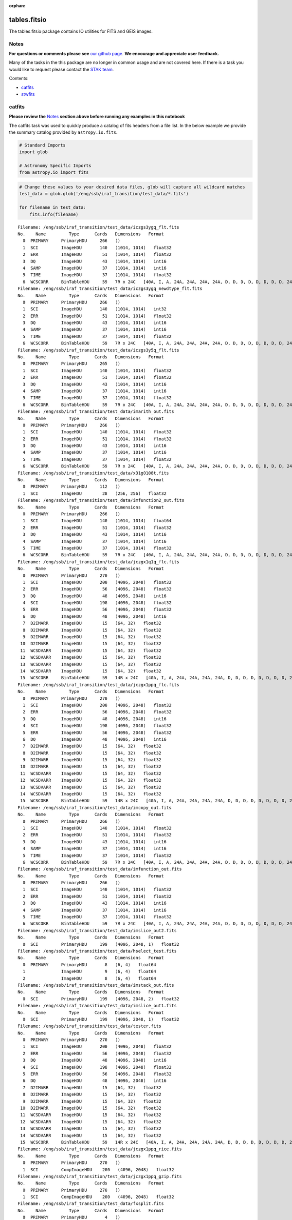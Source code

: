 :orphan:


tables.fitsio
=============

The tables.fitsio package contains IO utilities for FITS and GEIS
images.

Notes
-----

**For questions or comments please see** `our github
page <https://github.com/spacetelescope/stak>`__. **We encourage and
appreciate user feedback.**

Many of the tasks in the this package are no longer in common usage and
are not covered here. If there is a task you would like to request
please contact the `STAK
team <http://stak.readthedocs.io/en/latest/>`__.

Contents:

-  `catfits <#catfits>`__
-  `stwfits <#stwfits>`__



catfits
-------

**Please review the** `Notes <#notes>`__ **section above before running
any examples in this notebook**

The catfits task was used to quickly produce a catalog of fits headers
from a file list. In the below example we provide the summary catalog
provided by ``astropy.io.fits``.

.. code:: ipython2

    # Standard Imports
    import glob
    
    # Astronomy Specific Imports
    from astropy.io import fits

.. code:: ipython2

    # Change these values to your desired data files, glob will capture all wildcard matches
    test_data = glob.glob('/eng/ssb/iraf_transition/test_data/*.fits')
    
    for filename in test_data:
        fits.info(filename)


.. parsed-literal::

    Filename: /eng/ssb/iraf_transition/test_data/iczgs3ygq_flt.fits
    No.    Name         Type      Cards   Dimensions   Format
      0  PRIMARY     PrimaryHDU     266   ()      
      1  SCI         ImageHDU       140   (1014, 1014)   float32   
      2  ERR         ImageHDU        51   (1014, 1014)   float32   
      3  DQ          ImageHDU        43   (1014, 1014)   int16   
      4  SAMP        ImageHDU        37   (1014, 1014)   int16   
      5  TIME        ImageHDU        37   (1014, 1014)   float32   
      6  WCSCORR     BinTableHDU     59   7R x 24C   [40A, I, A, 24A, 24A, 24A, 24A, D, D, D, D, D, D, D, D, 24A, 24A, D, D, D, D, J, 40A, 128A]   
    Filename: /eng/ssb/iraf_transition/test_data/iczgs3ygq_newdtype_flt.fits
    No.    Name         Type      Cards   Dimensions   Format
      0  PRIMARY     PrimaryHDU     266   ()      
      1  SCI         ImageHDU       140   (1014, 1014)   int32   
      2  ERR         ImageHDU        51   (1014, 1014)   float32   
      3  DQ          ImageHDU        43   (1014, 1014)   int16   
      4  SAMP        ImageHDU        37   (1014, 1014)   int16   
      5  TIME        ImageHDU        37   (1014, 1014)   float32   
      6  WCSCORR     BinTableHDU     59   7R x 24C   [40A, I, A, 24A, 24A, 24A, 24A, D, D, D, D, D, D, D, D, 24A, 24A, D, D, D, D, J, 40A, 128A]   
    Filename: /eng/ssb/iraf_transition/test_data/iczgs3y5q_flt.fits
    No.    Name         Type      Cards   Dimensions   Format
      0  PRIMARY     PrimaryHDU     265   ()      
      1  SCI         ImageHDU       140   (1014, 1014)   float32   
      2  ERR         ImageHDU        51   (1014, 1014)   float32   
      3  DQ          ImageHDU        43   (1014, 1014)   int16   
      4  SAMP        ImageHDU        37   (1014, 1014)   int16   
      5  TIME        ImageHDU        37   (1014, 1014)   float32   
      6  WCSCORR     BinTableHDU     59   7R x 24C   [40A, I, A, 24A, 24A, 24A, 24A, D, D, D, D, D, D, D, D, 24A, 24A, D, D, D, D, J, 40A, 128A]   
    Filename: /eng/ssb/iraf_transition/test_data/imarith_out.fits
    No.    Name         Type      Cards   Dimensions   Format
      0  PRIMARY     PrimaryHDU     266   ()      
      1  SCI         ImageHDU       140   (1014, 1014)   float32   
      2  ERR         ImageHDU        51   (1014, 1014)   float32   
      3  DQ          ImageHDU        43   (1014, 1014)   int16   
      4  SAMP        ImageHDU        37   (1014, 1014)   int16   
      5  TIME        ImageHDU        37   (1014, 1014)   float32   
      6  WCSCORR     BinTableHDU     59   7R x 24C   [40A, I, A, 24A, 24A, 24A, 24A, D, D, D, D, D, D, D, D, 24A, 24A, D, D, D, D, J, 40A, 128A]   
    Filename: /eng/ssb/iraf_transition/test_data/x31g0108t.fits
    No.    Name         Type      Cards   Dimensions   Format
      0  PRIMARY     PrimaryHDU     112   ()      
      1  SCI         ImageHDU        28   (256, 256)   float32   
    Filename: /eng/ssb/iraf_transition/test_data/imfunction2_out.fits
    No.    Name         Type      Cards   Dimensions   Format
      0  PRIMARY     PrimaryHDU     266   ()      
      1  SCI         ImageHDU       140   (1014, 1014)   float64   
      2  ERR         ImageHDU        51   (1014, 1014)   float32   
      3  DQ          ImageHDU        43   (1014, 1014)   int16   
      4  SAMP        ImageHDU        37   (1014, 1014)   int16   
      5  TIME        ImageHDU        37   (1014, 1014)   float32   
      6  WCSCORR     BinTableHDU     59   7R x 24C   [40A, I, A, 24A, 24A, 24A, 24A, D, D, D, D, D, D, D, D, 24A, 24A, D, D, D, D, J, 40A, 128A]   
    Filename: /eng/ssb/iraf_transition/test_data/jczgx1q1q_flc.fits
    No.    Name         Type      Cards   Dimensions   Format
      0  PRIMARY     PrimaryHDU     270   ()      
      1  SCI         ImageHDU       200   (4096, 2048)   float32   
      2  ERR         ImageHDU        56   (4096, 2048)   float32   
      3  DQ          ImageHDU        48   (4096, 2048)   int16   
      4  SCI         ImageHDU       198   (4096, 2048)   float32   
      5  ERR         ImageHDU        56   (4096, 2048)   float32   
      6  DQ          ImageHDU        48   (4096, 2048)   int16   
      7  D2IMARR     ImageHDU        15   (64, 32)   float32   
      8  D2IMARR     ImageHDU        15   (64, 32)   float32   
      9  D2IMARR     ImageHDU        15   (64, 32)   float32   
     10  D2IMARR     ImageHDU        15   (64, 32)   float32   
     11  WCSDVARR    ImageHDU        15   (64, 32)   float32   
     12  WCSDVARR    ImageHDU        15   (64, 32)   float32   
     13  WCSDVARR    ImageHDU        15   (64, 32)   float32   
     14  WCSDVARR    ImageHDU        15   (64, 32)   float32   
     15  WCSCORR     BinTableHDU     59   14R x 24C   [40A, I, A, 24A, 24A, 24A, 24A, D, D, D, D, D, D, D, D, 24A, 24A, D, D, D, D, J, 40A, 128A]   
    Filename: /eng/ssb/iraf_transition/test_data/jczgx1ppq_flc.fits
    No.    Name         Type      Cards   Dimensions   Format
      0  PRIMARY     PrimaryHDU     270   ()      
      1  SCI         ImageHDU       200   (4096, 2048)   float32   
      2  ERR         ImageHDU        56   (4096, 2048)   float32   
      3  DQ          ImageHDU        48   (4096, 2048)   int16   
      4  SCI         ImageHDU       198   (4096, 2048)   float32   
      5  ERR         ImageHDU        56   (4096, 2048)   float32   
      6  DQ          ImageHDU        48   (4096, 2048)   int16   
      7  D2IMARR     ImageHDU        15   (64, 32)   float32   
      8  D2IMARR     ImageHDU        15   (64, 32)   float32   
      9  D2IMARR     ImageHDU        15   (64, 32)   float32   
     10  D2IMARR     ImageHDU        15   (64, 32)   float32   
     11  WCSDVARR    ImageHDU        15   (64, 32)   float32   
     12  WCSDVARR    ImageHDU        15   (64, 32)   float32   
     13  WCSDVARR    ImageHDU        15   (64, 32)   float32   
     14  WCSDVARR    ImageHDU        15   (64, 32)   float32   
     15  WCSCORR     BinTableHDU     59   14R x 24C   [40A, I, A, 24A, 24A, 24A, 24A, D, D, D, D, D, D, D, D, 24A, 24A, D, D, D, D, J, 40A, 128A]   
    Filename: /eng/ssb/iraf_transition/test_data/imcopy_out.fits
    No.    Name         Type      Cards   Dimensions   Format
      0  PRIMARY     PrimaryHDU     266   ()      
      1  SCI         ImageHDU       140   (1014, 1014)   float32   
      2  ERR         ImageHDU        51   (1014, 1014)   float32   
      3  DQ          ImageHDU        43   (1014, 1014)   int16   
      4  SAMP        ImageHDU        37   (1014, 1014)   int16   
      5  TIME        ImageHDU        37   (1014, 1014)   float32   
      6  WCSCORR     BinTableHDU     59   7R x 24C   [40A, I, A, 24A, 24A, 24A, 24A, D, D, D, D, D, D, D, D, 24A, 24A, D, D, D, D, J, 40A, 128A]   
    Filename: /eng/ssb/iraf_transition/test_data/imfunction_out.fits
    No.    Name         Type      Cards   Dimensions   Format
      0  PRIMARY     PrimaryHDU     266   ()      
      1  SCI         ImageHDU       140   (1014, 1014)   float32   
      2  ERR         ImageHDU        51   (1014, 1014)   float32   
      3  DQ          ImageHDU        43   (1014, 1014)   int16   
      4  SAMP        ImageHDU        37   (1014, 1014)   int16   
      5  TIME        ImageHDU        37   (1014, 1014)   float32   
      6  WCSCORR     BinTableHDU     59   7R x 24C   [40A, I, A, 24A, 24A, 24A, 24A, D, D, D, D, D, D, D, D, 24A, 24A, D, D, D, D, J, 40A, 128A]   
    Filename: /eng/ssb/iraf_transition/test_data/imslice_out2.fits
    No.    Name         Type      Cards   Dimensions   Format
      0  SCI         PrimaryHDU     199   (4096, 2048, 1)   float32   
    Filename: /eng/ssb/iraf_transition/test_data/hselect_test.fits
    No.    Name         Type      Cards   Dimensions   Format
      0  PRIMARY     PrimaryHDU       8   (6, 4)   float64   
      1              ImageHDU         9   (6, 4)   float64   
      2              ImageHDU         8   (6, 4)   float64   
    Filename: /eng/ssb/iraf_transition/test_data/imstack_out.fits
    No.    Name         Type      Cards   Dimensions   Format
      0  SCI         PrimaryHDU     199   (4096, 2048, 2)   float32   
    Filename: /eng/ssb/iraf_transition/test_data/imslice_out1.fits
    No.    Name         Type      Cards   Dimensions   Format
      0  SCI         PrimaryHDU     199   (4096, 2048, 1)   float32   
    Filename: /eng/ssb/iraf_transition/test_data/tester.fits
    No.    Name         Type      Cards   Dimensions   Format
      0  PRIMARY     PrimaryHDU     270   ()      
      1  SCI         ImageHDU       200   (4096, 2048)   float32   
      2  ERR         ImageHDU        56   (4096, 2048)   float32   
      3  DQ          ImageHDU        48   (4096, 2048)   int16   
      4  SCI         ImageHDU       198   (4096, 2048)   float32   
      5  ERR         ImageHDU        56   (4096, 2048)   float32   
      6  DQ          ImageHDU        48   (4096, 2048)   int16   
      7  D2IMARR     ImageHDU        15   (64, 32)   float32   
      8  D2IMARR     ImageHDU        15   (64, 32)   float32   
      9  D2IMARR     ImageHDU        15   (64, 32)   float32   
     10  D2IMARR     ImageHDU        15   (64, 32)   float32   
     11  WCSDVARR    ImageHDU        15   (64, 32)   float32   
     12  WCSDVARR    ImageHDU        15   (64, 32)   float32   
     13  WCSDVARR    ImageHDU        15   (64, 32)   float32   
     14  WCSDVARR    ImageHDU        15   (64, 32)   float32   
     15  WCSCORR     BinTableHDU     59   14R x 24C   [40A, I, A, 24A, 24A, 24A, 24A, D, D, D, D, D, D, D, D, 24A, 24A, D, D, D, D, J, 40A, 128A]   
    Filename: /eng/ssb/iraf_transition/test_data/jczgx1ppq_rice.fits
    No.    Name         Type      Cards   Dimensions   Format
      0  PRIMARY     PrimaryHDU     270   ()      
      1  SCI         CompImageHDU    200   (4096, 2048)   float32   
    Filename: /eng/ssb/iraf_transition/test_data/jczgx1ppq_gzip.fits
    No.    Name         Type      Cards   Dimensions   Format
      0  PRIMARY     PrimaryHDU     270   ()      
      1  SCI         CompImageHDU    200   (4096, 2048)   float32   
    Filename: /eng/ssb/iraf_transition/test_data/fxsplit.fits
    No.    Name         Type      Cards   Dimensions   Format
      0  PRIMARY     PrimaryHDU       4   ()      
      1  DQ          ImageHDU        43   (1014, 1014)   int16   
    Filename: /eng/ssb/iraf_transition/test_data/fxinsert.fits
    No.    Name         Type      Cards   Dimensions   Format
      0  PRIMARY     PrimaryHDU       5   (100,)   float64   
      1  SCI         ImageHDU       200   (4096, 2048)   float32   
    Filename: /eng/ssb/iraf_transition/test_data/fxdelete.fits
    No.    Name         Type      Cards   Dimensions   Format
      0  PRIMARY     PrimaryHDU     265   ()      
      1  SCI         ImageHDU       140   (1014, 1014)   float32   
      2  ERR         ImageHDU        51   (1014, 1014)   float32   
      3  DQ          ImageHDU        43   (1014, 1014)   int16   
      4  SAMP        ImageHDU        37   (1014, 1014)   int16   
      5  TIME        ImageHDU        37   (1014, 1014)   float32   
      6  WCSCORR     BinTableHDU     59   7R x 24C   [40A, I, A, 24A, 24A, 24A, 24A, D, D, D, D, D, D, D, D, 24A, 24A, D, D, D, D, J, 40A, 128A]   
    Filename: /eng/ssb/iraf_transition/test_data/empty.fits
    No.    Name         Type      Cards   Dimensions   Format
      0  PRIMARY     PrimaryHDU       4   ()      




stwfits
-------

**Please review the** `Notes <#notes>`__ **section above before running
any examples in this notebook**

stwfits is used to translate a GEIS, STSDAS tables, or ascii file to an
standard FITS format. Here we will cover how to convert a GEIS file to a
FITS files using the ``stsci.tools.readgeis`` function. There are two
wasy to use this function, through the command line, or through a Python
session or script. For instructions on running this task on the command
line see the ``stsci.tools`` `Conversion Utilities
documentation <http://ssb.stsci.edu/doc/stsci_python_dev/stsci.tools.doc/html/convert.html>`__.
Below we show an example of running this task in a python session. You
may or may not need to byteswap your image data depending on which
system it was originally written on.

.. code:: ipython2

    from stsci.tools import readgeis

.. code:: ipython2

    filename = '/eng/ssb/iraf_transition/test_data/x31g0108t.c0h'
    hdulist = readgeis.readgeis(filename)
    hdulist[1].data = hdulist[1].data.byteswap()
    del hdulist[1].header['CD1_1']
    del hdulist[1].header['CD2_2']
    hdulist.writeto(filename.replace('.c0h','.fits'), clobber=True)


.. parsed-literal::

    ===================================
    = WARNING:                        =
    =  Input image:                   =
    /eng/ssb/iraf_transition/test_data/x31g0108t.c0h[1]
    =  had floating point data values =
    =  of NaN and/or Inf.             =
    ===================================
    ===================================
    =  This file may have been        =
    =  written out on a platform      =
    =  with a different byte-order.   =
    =                                 =
    =  Please verify that the values  =
    =  are correct or apply the       =
    =  '.byteswap()' method.          =
    ===================================
    


.. parsed-literal::

    WARNING: AstropyDeprecationWarning: The NumCode class attribute is deprecated and may be removed in a future version.
            Use the module level constant BITPIX2DTYPE instead. [astropy.utils.decorators]
    /Users/ogaz/miniconda2/envs/irafdev/lib/python2.7/site-packages/stsci.tools-3.4.11-py2.7.egg/stsci/tools/readgeis.py:250: RuntimeWarning: invalid value encountered in isnan
      (numpy.any(numpy.isnan(ext_dat)) or numpy.any(numpy.isinf(ext_dat))):




Not Replacing
-------------

-  fits\_example - used to provide more documentation for stwfits and
   strfits
-  fitscopy - used to produce a copy of a fits file, producing a copy of
   a fits file is straightforward in Python and the command line using
   exsisting libraries
-  geis - used to provide a description of GEIS file format
-  gftoxdim - GEIS conversion, no longer in common usage
-  strfits - converts FITS files to GEIS or STSDAS tables, no longer in
   common usage
-  xdimtogf - convert single group GEIS to multigroup GEIS, no longer in
   common usage
